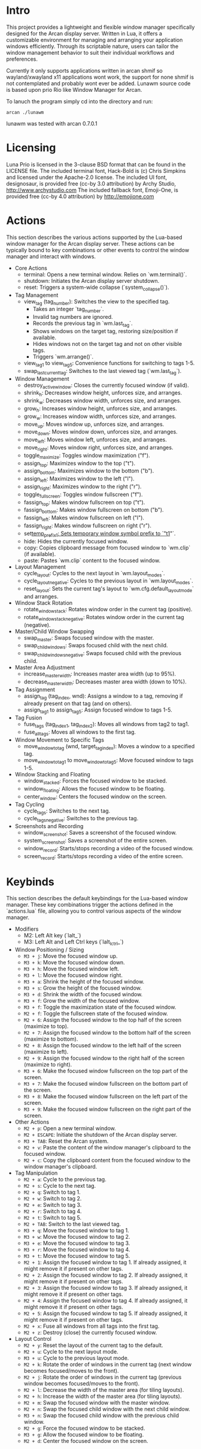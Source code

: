 * Intro

This project provides a lightweight and flexible window manager specifically designed for the Arcan display server. Written in Lua, it offers a customizable environment for managing and arranging your application windows efficiently. Through its scriptable nature, users can tailor the window management behavior to suit their individual workflows and preferences.

Currently it only supports applications written in arcan shmif so wayland/xwayland x11 applications wont work, the support for none shmif is not contemplated and probably wont ever be added. Lunawm source code is based upon prio Rio like Window Manager for Arcan.

To lanuch the program simply cd into the directory and run:
#+begin_src
arcan ./lunawm
#+end_src

lunawm was tested with arcan 0.7.0.1

* Licensing
Luna
Prio is licensed in the 3-clause BSD format that can be found in the LICENSE file.
The included terminal font, Hack-Bold is (c) Chris Simpkins and licensed under the Apache-2.0 license.
The included UI font, designosaur, is provided free (cc-by 3.0 attribution) by Archy Studio, http://www.archystudio.com
The included fallback font, Emoji-One, is provided free (cc-by 4.0 attribution) by http://emojione.com
* Actions

This section describes the various actions supported by the Lua-based window manager for the Arcan display server. These actions can be typically bound to key combinations or other events to control the window manager and interact with windows.

- Core Actions
  + terminal: Opens a new terminal window. Relies on `wm.terminal()`.
  + shutdown: Initiates the Arcan display server shutdown.
  + reset: Triggers a system-wide collapse (`system_collapse()`).

- Tag Management
  + view_tag (tag_number): Switches the view to the specified tag.
    - Takes an integer `tag_number`.
    - Invalid tag numbers are ignored.
    - Records the previous tag in `wm.last_tag`.
    - Shows windows on the target tag, restoring size/position if available.
    - Hides windows not on the target tag and not on other visible tags.
    - Triggers `wm.arrange()`.
  + view_tag_1 to view_tag_5: Convenience functions for switching to tags 1-5.
  + swap_last_current_tag: Switches to the last viewed tag (`wm.last_tag`).

- Window Management
  + destroy_active_window: Closes the currently focused window (if valid).
  + shrink_h: Decreases window height, unforces size, and arranges.
  + shrink_w: Decreases window width, unforces size, and arranges.
  + grow_h: Increases window height, unforces size, and arranges.
  + grow_w: Increases window width, unforces size, and arranges.
  + move_up: Moves window up, unforces size, and arranges.
  + move_down: Moves window down, unforces size, and arranges.
  + move_left: Moves window left, unforces size, and arranges.
  + move_right: Moves window right, unforces size, and arranges.
  + toggle_maximize: Toggles window maximization ("f").
  + assign_top: Maximizes window to the top ("t").
  + assign_bottom: Maximizes window to the bottom ("b").
  + assign_left: Maximizes window to the left ("l").
  + assign_right: Maximizes window to the right ("r").
  + toggle_fullscreen: Toggles window fullscreen ("f").
  + fassign_top: Makes window fullscreen on top ("t").
  + fassign_bottom: Makes window fullscreen on bottom ("b").
  + fassign_left: Makes window fullscreen on left ("l").
  + fassign_right: Makes window fullscreen on right ("r").
  + set_temp_prefix_1: Sets temporary window symbol prefix to `"t1_"`.
  + hide: Hides the currently focused window.
  + copy: Copies clipboard message from focused window to `wm.clip` (if available).
  + paste: Pastes `wm.clip` content to the focused window.

- Layout Management
  + cycle_layout: Cycles to the next layout in `wm.layout_modes`.
  + cycle_layout_negative: Cycles to the previous layout in `wm.layout_modes`.
  + reset_layout: Sets the current tag's layout to `wm.cfg.default_layout_mode` and arranges.

- Window Stack Rotation
  + rotate_window_stack: Rotates window order in the current tag (positive).
  + rotate_window_stack_negative: Rotates window order in the current tag (negative).

- Master/Child Window Swapping
  + swap_master: Swaps focused window with the master.
  + swap_child_windows: Swaps focused child with the next child.
  + swap_child_windows_negative: Swaps focused child with the previous child.

- Master Area Adjustment
  + increase_master_width: Increases master area width (up to 95%).
  + decrease_master_width: Decreases master area width (down to 10%).

- Tag Assignment
  + assign_tag (tag_index, wnd): Assigns a window to a tag, removing if already present on that tag (and on others).
  + assign_tag_1 to assign_tag_5: Assign focused window to tags 1-5.

- Tag Fusion
  + fuse_tags (tag_index1, tag_index2): Moves all windows from tag2 to tag1.
  + fuse_all_tags: Moves all windows to the first tag.

- Window Movement to Specific Tags
  + move_window_to_tag (wnd, target_tag_index): Moves a window to a specified tag.
  + move_window_to_tag_1 to move_window_to_tag_5: Move focused window to tags 1-5.

- Window Stacking and Floating
  + window_stacked: Forces the focused window to be stacked.
  + window_floating: Allows the focused window to be floating.
  + center_window: Centers the focused window on the screen.

- Tag Cycling
  + cycle_tags: Switches to the next tag.
  + cycle_tags_negative: Switches to the previous tag.

- Screenshots and Recording
  + window_screenshot: Saves a screenshot of the focused window.
  + system_screenshot: Saves a screenshot of the entire screen.
  + window_record: Starts/stops recording a video of the focused window.
  + screen_record: Starts/stops recording a video of the entire screen.

* Keybinds

This section describes the default keybindings for the Lua-based window manager. These key combinations trigger the actions defined in the `actions.lua` file, allowing you to control various aspects of the window manager.

- Modifiers
  + M2: Left Alt key (`lalt_`)
  + M3: Left Alt and Left Ctrl keys (`lalt_lctrl_`)

- Window Positioning / Sizing
  + ~M3 + j~: Move the focused window up.
  + ~M3 + k~: Move the focused window down.
  + ~M3 + h~: Move the focused window left.
  + ~M3 + l~: Move the focused window right.
  + ~M3 + a~: Shrink the height of the focused window.
  + ~M3 + s~: Grow the height of the focused window.
  + ~M3 + d~: Shrink the width of the focused window.
  + ~M3 + f~: Grow the width of the focused window.
  + ~M3 + f~: Toggle the maximization state of the focused window.
  + ~M2 + f~: Toggle the fullscreen state of the focused window.
  + ~M2 + 6~: Assign the focused window to the top half of the screen (maximize to top).
  + ~M2 + 7~: Assign the focused window to the bottom half of the screen (maximize to bottom).
  + ~M2 + 8~: Assign the focused window to the left half of the screen (maximize to left).
  + ~M2 + 9~: Assign the focused window to the right half of the screen (maximize to right).
  + ~M3 + 6~: Make the focused window fullscreen on the top part of the screen.
  + ~M3 + 7~: Make the focused window fullscreen on the bottom part of the screen.
  + ~M3 + 8~: Make the focused window fullscreen on the left part of the screen.
  + ~M3 + 9~: Make the focused window fullscreen on the right part of the screen.

- Other Actions
  + ~M2 + p~: Open a new terminal window.
  + ~M2 + ESCAPE~: Initiate the shutdown of the Arcan display server.
  + ~M3 + TAB~: Reset the Arcan system.
  + ~M2 + v~: Paste the content of the window manager's clipboard to the focused window.
  + ~M2 + c~: Copy the clipboard content from the focused window to the window manager's clipboard.

- Tag Manipulation
  + ~M2 + a~: Cycle to the previous tag.
  + ~M2 + s~: Cycle to the next tag.
  + ~M2 + q~: Switch to tag 1.
  + ~M2 + w~: Switch to tag 2.
  + ~M2 + e~: Switch to tag 3.
  + ~M2 + r~: Switch to tag 4.
  + ~M2 + t~: Switch to tag 5.
  + ~M2 + TAB~: Switch to the last viewed tag.
  + ~M3 + q~: Move the focused window to tag 1.
  + ~M3 + w~: Move the focused window to tag 2.
  + ~M3 + e~: Move the focused window to tag 3.
  + ~M3 + r~: Move the focused window to tag 4.
  + ~M3 + t~: Move the focused window to tag 5.
  + ~M2 + 1~: Assign the focused window to tag 1. If already assigned, it might remove it if present on other tags.
  + ~M2 + 2~: Assign the focused window to tag 2. If already assigned, it might remove it if present on other tags.
  + ~M2 + 3~: Assign the focused window to tag 3. If already assigned, it might remove it if present on other tags.
  + ~M2 + 4~: Assign the focused window to tag 4. If already assigned, it might remove it if present on other tags.
  + ~M2 + 5~: Assign the focused window to tag 5. If already assigned, it might remove it if present on other tags.
  + ~M2 + x~: Fuse all windows from all tags into the first tag.
  + ~M2 + z~: Destroy (close) the currently focused window.

- Layout Control
  + ~M2 + y~: Reset the layout of the current tag to the default.
  + ~M2 + u~: Cycle to the next layout mode.
  + ~M3 + u~: Cycle to the previous layout mode.
  + ~M2 + k~: Rotate the order of windows in the current tag (next window becomes focused/moves to the front).
  + ~M2 + j~: Rotate the order of windows in the current tag (previous window becomes focused/moves to the front).
  + ~M2 + l~: Decrease the width of the master area (for tiling layouts).
  + ~M2 + h~: Increase the width of the master area (for tiling layouts).
  + ~M2 + m~: Swap the focused window with the master window.
  + ~M2 + n~: Swap the focused child window with the next child window.
  + ~M3 + n~: Swap the focused child window with the previous child window.
  + ~M2 + g~: Force the focused window to be stacked.
  + ~M3 + g~: Allow the focused window to be floating.
  + ~M2 + d~: Center the focused window on the screen.
